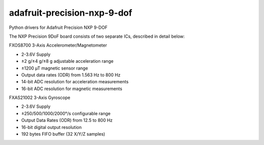 adafruit-precision-nxp-9-dof
---------------------------------

Python drivers for Adafruit Precision NXP 9-DOF 

The NXP Precision 9DoF board consists of two separate ICs, described in detail below:

FXOS8700 3-Axis Accelerometer/Magnetometer

- 2-3.6V Supply
- ±2 g/±4 g/±8 g adjustable acceleration range
- ±1200 µT magnetic sensor range
- Output data rates (ODR) from 1.563 Hz to 800 Hz
- 14-bit ADC resolution for acceleration measurements
- 16-bit ADC resolution for magnetic measurements

FXAS21002 3-Axis Gyroscope

- 2-3.6V Supply
- ±250/500/1000/2000°/s configurable range
- Output Data Rates (ODR) from 12.5 to 800 Hz
- 16-bit digital output resolution
- 192 bytes FIFO buffer (32 X/Y/Z samples)

